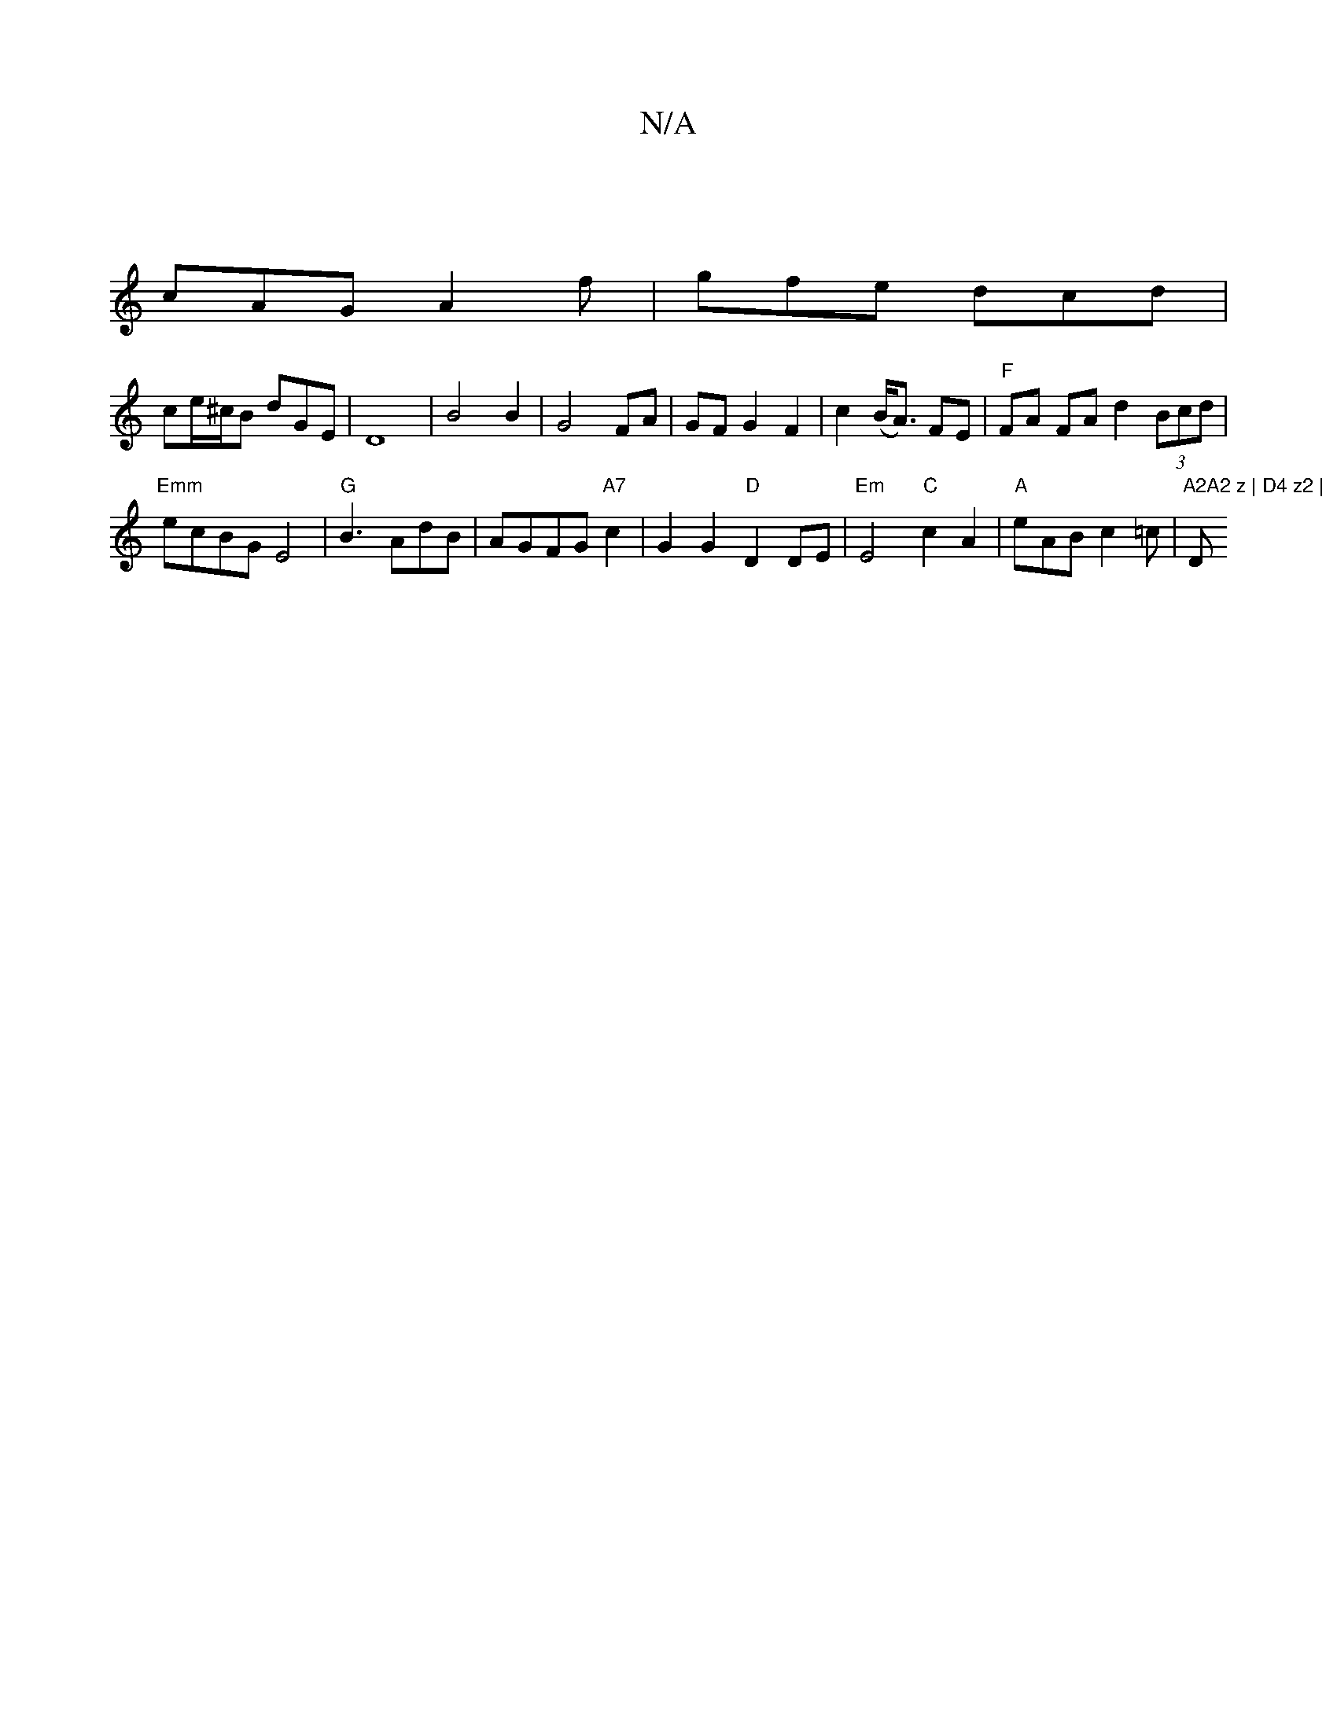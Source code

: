 X:1
T:N/A
M:4/4
R:N/A
K:Cmajor
|
cAG A2f|gfe dcd|
ce/^c/B dGE-|D8|B4B2|G4 FA|GF G2 F2-|c2 (B<A) FE | "F"FA FA d2 (3Bcd |
"Emm"ecBG E4|"G"B3 AdB|AGFG"A7"c2 | G2 G2 "D" D2 DE | "Em"E4 "C"c2A2|"A" eAB c2 =c |"A2A2 z | D4 z2 | "D" d4 |